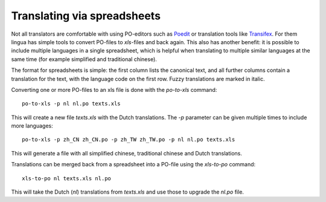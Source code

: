 Translating via spreadsheets
============================

Not all translators are comfortable with using PO-editors such as `Poedit
<http://www.poedit.net/>`_ or translation tools like `Transifex
<http://trac.transifex.org/>`_. For them lingua has simple tools to convert
PO-files to `xls`-files and back again. This also has another benefit: it is
possible to include multiple languages in a single spreadsheet, which is
helpful when translating to multiple similar languages at the same time (for
example simplified and traditional chinese).

The format for spreadsheets is simple: the first column lists the canonical
text, and all further columns contain a translation for the text, with the
language code on the first row. Fuzzy translations are marked in italic.

Converting one or more PO-files to an xls file is done with the `po-to-xls`
command::

    po-to-xls -p nl nl.po texts.xls

This will create a new file `texts.xls` with the Dutch translations. The `-p`
parameter can be given multiple times to include more languages::

    po-to-xls -p zh_CN zh_CN.po -p zh_TW zh_TW.po -p nl nl.po texts.xls

This will generate a file with all simplified chinese, traditional chinese and
Dutch translations.


Translations can be merged back from a spreadsheet into a PO-file using the
`xls-to-po` command::

    xls-to-po nl texts.xls nl.po

This will take the Dutch (`nl`) translations from `texts.xls` and use those to
upgrade the `nl.po` file.
